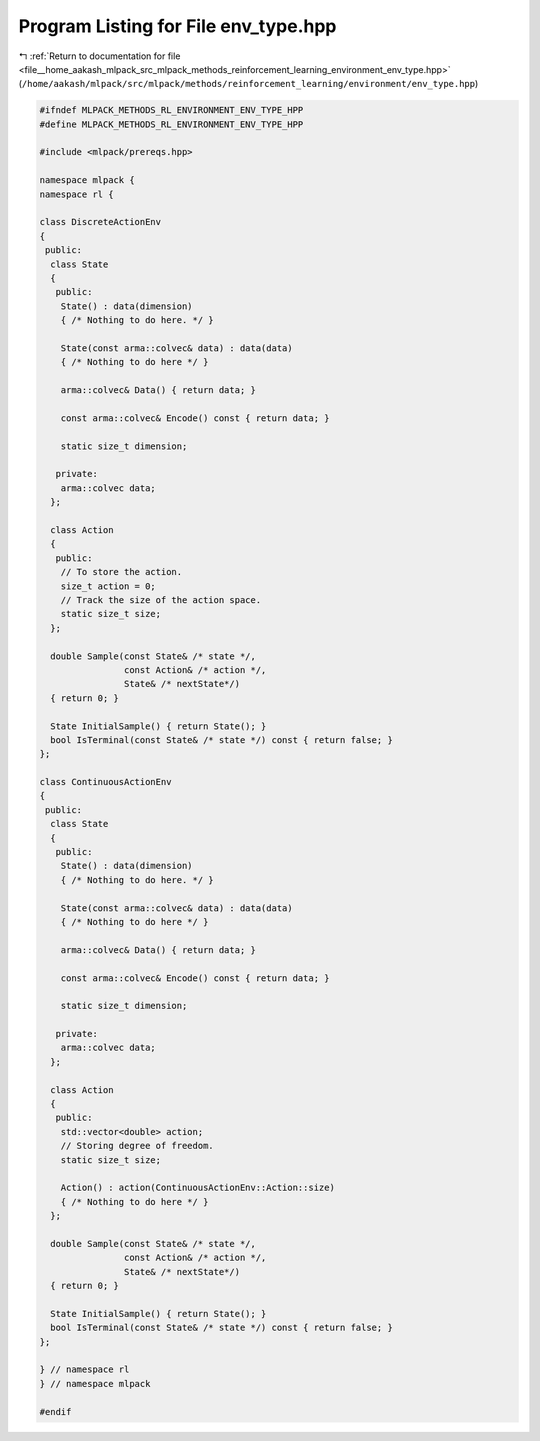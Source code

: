 
.. _program_listing_file__home_aakash_mlpack_src_mlpack_methods_reinforcement_learning_environment_env_type.hpp:

Program Listing for File env_type.hpp
=====================================

|exhale_lsh| :ref:`Return to documentation for file <file__home_aakash_mlpack_src_mlpack_methods_reinforcement_learning_environment_env_type.hpp>` (``/home/aakash/mlpack/src/mlpack/methods/reinforcement_learning/environment/env_type.hpp``)

.. |exhale_lsh| unicode:: U+021B0 .. UPWARDS ARROW WITH TIP LEFTWARDS

.. code-block:: cpp

   
   #ifndef MLPACK_METHODS_RL_ENVIRONMENT_ENV_TYPE_HPP
   #define MLPACK_METHODS_RL_ENVIRONMENT_ENV_TYPE_HPP
   
   #include <mlpack/prereqs.hpp>
   
   namespace mlpack {
   namespace rl {
   
   class DiscreteActionEnv
   {
    public:
     class State
     {
      public:
       State() : data(dimension)
       { /* Nothing to do here. */ }
   
       State(const arma::colvec& data) : data(data)
       { /* Nothing to do here */ }
   
       arma::colvec& Data() { return data; }
   
       const arma::colvec& Encode() const { return data; }
   
       static size_t dimension;
   
      private:
       arma::colvec data;
     };
   
     class Action
     {
      public:
       // To store the action.
       size_t action = 0;
       // Track the size of the action space.
       static size_t size;
     };
   
     double Sample(const State& /* state */,
                   const Action& /* action */,
                   State& /* nextState*/)
     { return 0; }
   
     State InitialSample() { return State(); }
     bool IsTerminal(const State& /* state */) const { return false; }
   };
   
   class ContinuousActionEnv
   {
    public:
     class State
     {
      public:
       State() : data(dimension)
       { /* Nothing to do here. */ }
   
       State(const arma::colvec& data) : data(data)
       { /* Nothing to do here */ }
   
       arma::colvec& Data() { return data; }
   
       const arma::colvec& Encode() const { return data; }
   
       static size_t dimension;
   
      private:
       arma::colvec data;
     };
   
     class Action
     {
      public:
       std::vector<double> action;
       // Storing degree of freedom.
       static size_t size;
   
       Action() : action(ContinuousActionEnv::Action::size)
       { /* Nothing to do here */ }
     };
   
     double Sample(const State& /* state */,
                   const Action& /* action */,
                   State& /* nextState*/)
     { return 0; }
   
     State InitialSample() { return State(); }
     bool IsTerminal(const State& /* state */) const { return false; }
   };
   
   } // namespace rl
   } // namespace mlpack
   
   #endif
